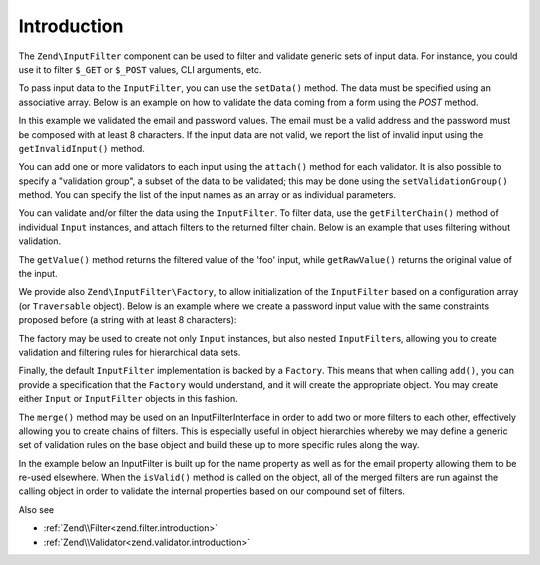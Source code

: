 .. _zend.input-filter.intro:

Introduction
============

The ``Zend\InputFilter`` component can be used to filter and validate generic sets of input data. For instance, you
could use it to filter ``$_GET`` or ``$_POST`` values, CLI arguments, etc.

To pass input data to the ``InputFilter``, you can use the ``setData()`` method. The data must be specified using
an associative array. Below is an example on how to validate the data coming from a form using the *POST* method.

.. code-block:: php
   :linenos:

   use Zend\InputFilter\InputFilter;
   use Zend\InputFilter\Input;
   use Zend\Validator;

   $email = new Input('email');
   $email->getValidatorChain()
         ->attach(new Validator\EmailAddress());

   $password = new Input('password');
   $password->getValidatorChain()
            ->attach(new Validator\StringLength(8));

   $inputFilter = new InputFilter();
   $inputFilter->add($email)
               ->add($password)
               ->setData($_POST);

   if ($inputFilter->isValid()) {
       echo "The form is valid\n";
   } else {
       echo "The form is not valid\n";
       foreach ($inputFilter->getInvalidInput() as $error) {
           print_r($error->getMessages());
       }
   }

In this example we validated the email and password values. The email must be a valid address and the password must
be composed with at least 8 characters. If the input data are not valid, we report the list of invalid input using
the ``getInvalidInput()`` method.

You can add one or more validators to each input using the ``attach()`` method for each validator. It is also
possible to specify a "validation group", a subset of the data to be validated; this may be done using the
``setValidationGroup()`` method. You can specify the list of the input names as an array or as individual
parameters.

.. code-block:: php
   :linenos:

   // As individual parameters
   $inputFilter->setValidationGroup('email', 'password');

   // or as an array of names
   $inputFilter->setValidationGroup(array('email', 'password'));

You can validate and/or filter the data using the ``InputFilter``. To filter data, use the ``getFilterChain()``
method of individual ``Input`` instances, and attach filters to the returned filter chain. Below is an example that
uses filtering without validation.

.. code-block:: php
   :linenos:

   use Zend\InputFilter\Input;
   use Zend\InputFilter\InputFilter;

   $input = new Input('foo');
   $input->getFilterChain()
         ->attachByName('stringtrim')
         ->attachByName('alpha');

   $inputFilter = new InputFilter();
   $inputFilter->add($input)
               ->setData(array(
                   'foo' => ' Bar3 ',
               ));

   echo "Before:\n";
   echo $inputFilter->getRawValue('foo') . "\n"; // the output is ' Bar3 '
   echo "After:\n";
   echo $inputFilter->getValue('foo') . "\n"; // the output is 'Bar'

The ``getValue()`` method returns the filtered value of the 'foo' input, while ``getRawValue()`` returns the
original value of the input.

We provide also ``Zend\InputFilter\Factory``, to allow initialization of the ``InputFilter`` based on a
configuration array (or ``Traversable`` object). Below is an example where we create a password input value with
the same constraints proposed before (a string with at least 8 characters):

.. code-block:: php
   :linenos:

   use Zend\InputFilter\Factory;

   $factory = new Factory();
   $inputFilter = $factory->createInputFilter(array(
       'password' => array(
           'name'       => 'password',
           'required'   => true,
           'validators' => array(
               array(
                   'name' => 'not_empty',
               ),
               array(
                   'name' => 'string_length',
                   'options' => array(
                       'min' => 8
                   ),
               ),
           ),
       ),
   ));

   $inputFilter->setData($_POST);
   echo $inputFilter->isValid() ? "Valid form" : "Invalid form";

The factory may be used to create not only ``Input`` instances, but also nested ``InputFilter``\ s, allowing you to
create validation and filtering rules for hierarchical data sets.

Finally, the default ``InputFilter`` implementation is backed by a ``Factory``. This means that when calling
``add()``, you can provide a specification that the ``Factory`` would understand, and it will create the
appropriate object. You may create either ``Input`` or ``InputFilter`` objects in this fashion.

.. code-block:: php
   :linenos:

   use Zend\InputFilter\InputFilter;

   $filter = new InputFilter();

   // Adding a single input
   $filter->add(array(
       'name' => 'username',
       'required' => true,
       'validators' => array(
           array(
               'name' => 'not_empty',
           ),
           array(
               'name' => 'string_length',
               'options' => array(
                   'min' => 5
               ),
           ),
       ),
   ));

   // Adding another input filter what also contains a single input. Merging both.
   $filter->add(array(
       'type' => 'Zend\InputFilter\InputFilter',
       'password' => array(
           'name' => 'password',
           'required' => true,
           'validators' => array(
               array(
                   'name' => 'not_empty',
               ),
               array(
                   'name' => 'string_length',
                   'options' => array(
                       'min' => 8
                   ),
               ),
           ),
       ),
   ));

The ``merge()`` method may be used on an InputFilterInterface in order to add two or more filters to each other, effectively
allowing you to create chains of filters. This is especially useful in object hierarchies whereby we may define a generic
set of validation rules on the base object and build these up to more specific rules along the way.

In the example below an InputFilter is built up for the name property as well as for the email property allowing them to
be re-used elsewhere. When the ``isValid()`` method is called on the object, all of the merged filters are run against
the calling object in order to validate the internal properties based on our compound set of filters.

.. code-block:: php
   :linenos:

    use Zend\InputFilter\InputFilterInterface;
    use Zend\InputFilter\Factory as InputFactory;
    use Zend\InputFilter\InputFilter;
    use Zend\InputFilter\InputFilterAwareInterface;
    use Zend\InputFilter\InputFilterInterface;

   /**
    * Filter to ensure a name property is set and > 8 characters
    */
    class NameInputFilter extends InputFilter
    {
        /** @var InputFactory */
        protected $inputFactory;

        public function __construct()
        {
            $this->inputFactory = new InputFactory();
            $this->setValidators();
        }

        /**
         * Loads the validators
         */
        protected function setValidators()
        {
            $this->setNameValidator();
        }

        /**
         * Creates a validator to check the name property
         */
        protected function setNameValidator()
        {
            $this->add(
                $this->inputFactory->createInput(
                    array(
                        'name'       => 'name',
                        'required'   => true,
                        'validators' => array(
                            array(
                                'name' => 'not_empty',
                            ),
                            array(
                                'name' => 'string_length',
                                'options' => array(
                                    'min' => 8
                                )
                            ),
                        )
                    )
                )
            );
        }
    }

    /**
     * Filter to ensure an email property is set and > 8 characters and is valid
     */
    class EmailInputFilter extends InputFilter
    {
        /** @var InputFactory */
        protected $inputFactory;

        public function __construct()
        {
            $this->inputFactory = new InputFactory();
            $this->setValidators();
        }

        /**
         * Loads the validators
         */
        protected function setValidators()
        {
            $this->setEmailValidator();
        }

        /**
         * Creates a validator to check the name property
         */
        protected function setEmailValidator()
        {
            $this->add(
                $this->inputFactory->createInput(
                    array(
                        'name'       => 'email',
                        'required'   => true,
                        'validators' => array(
                            array(
                                'name' => 'not_empty',
                            ),
                            array(
                                'name'    => 'string_length',
                                'options' => array(
                                'min'     => 8
                            ),
                            array(
                                'name'    => 'email_address',
                            )
                        )
                    )
                )
            );
        }
    }

    class SimplePerson implements InputFilterAwareInterface
    {
        /** @var string */
        protected $name;

        /** @var string */
        protected $email;

        /** @var InputFilter */
        protected $inputFilter;

        /**
         * @return string
         */
        public function getName()
        {
            return $this->name;
        }

        /**
         * @param string $name
         */
        public function setName($name)
        {
            $this->name = $name;
        }

        /**
         * @return string
         */
        public function getEmail()
        {
            return $this->email;
        }

        /**
         * @param string $email
         */
        public function setEmail($email)
        {
            $this->email = $email;
        }

         /**
          * Retrieve input filter
          *
          * @return InputFilterInterface
          */
        public function getInputFilter()
        {
            if (!$this->inputFilter) {
                // Create a new input filter
                $this->inputFilter = new InputFilter();
                // Merge our inputFilter in for the email property
                $this->inputFilter->merge(new EmailInputFilter());
                // Merge our inputFilter in for the name property
                $this->inputFilter->merge(new NameInputFilter());
            }
            return $this->inputFilter;
        }

        /**
         * Set input filter
         *
         * @param  InputFilterInterface $inputFilter
         * @return InputFilterAwareInterface
         */
        public function setInputFilter(InputFilterInterface $inputFilter)
        {
            $this->inputFilter = $inputFilter;

            return $this;
        }
    }

Also see

- :ref:`Zend\\Filter<zend.filter.introduction>`
- :ref:`Zend\\Validator<zend.validator.introduction>`
